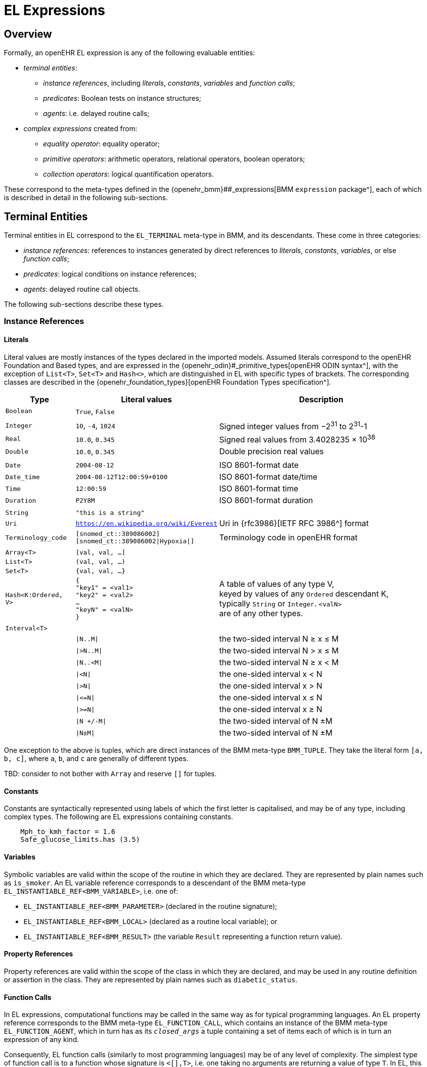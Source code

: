 = EL Expressions

== Overview

Formally, an openEHR EL expression is any of the following evaluable entities:

* _terminal entities_:
** _instance references_, including _literals_, _constants_, _variables_ and _function calls_;
** _predicates_: Boolean tests on instance structures;
** _agents_: i.e. delayed routine calls;
* _complex expressions_ created from:
** _equality operator_: equality operator;
** _primitive operators_: arithmetic operators, relational operators, boolean operators;
** _collection operators_: logical quantification operators.

These correspond to the meta-types defined in the {openehr_bmm}##_expressions[BMM `expression` package^], each of which is described in detail in the following sub-sections.

== Terminal Entities

Terminal entities in EL correspond to the `EL_TERMINAL` meta-type in BMM, and its descendants. These come in three categories: 

* _instance references_: references to instances generated by direct references to _literals_, _constants_, _variables_, or else _function calls_;
* _predicates_: logical conditions on instance references;
* _agents_: delayed routine call objects.

The following sub-sections describe these types.

=== Instance References

==== Literals

Literal values are mostly instances of the types declared in the imported models. Assumed literals correspond to the openEHR Foundation and Based types, and are expressed in the {openehr_odin}#_primitive_types[openEHR ODIN syntax^], with the exception of `List<T>`, `Set<T>` and `Hash<>`, which are distinguished in EL with specific types of brackets. The corresponding classes are described in the {openehr_foundation_types}[openEHR Foundation Types specification^].

[cols="1,2,3",options="header"]
|=================================================================
|Type                   |Literal values                         |Description

| `Boolean`             |`True`, `False`                        |
|                       |                                       |
| `Integer`             |`10`, `-4`, `1024`                     |Signed integer values from −2^31^ to 2^31^-1
| `Real`                |`10.0`, `0.345`                        |Signed real values from 3.4028235 × 10^38^
| `Double`              |`10.0`, `0.345`                        |Double precision real values
|                       |                                       |
| `Date`                |`2004-08-12`                           |ISO 8601-format date
| `Date_time`           |`2004-08-12T12:00:59+0100`             |ISO 8601-format date/time
| `Time`                |`12:00:59`                             |ISO 8601-format time
| `Duration`            |`P2Y8M`                                |ISO 8601-format duration
|                       |                                       |
| `String`              |`"this is a string"`                   |
| `Uri`                 |`https://en.wikipedia.org/wiki/Everest`|Uri in {rfc3986}[IETF RFC 3986^] format
| `Terminology_code`    |`[snomed_ct::389086002]` +
                         `[snomed_ct::389086002\|Hypoxia\|]`    |Terminology code in openEHR format
|                       |                                       |
| `Array<T>`            |`[val, val, ...]`                      |
| `List<T>`             |`(val, val, ...)`                      |
| `Set<T>`              |`{val, val, ...}`                      |
| `Hash<K:Ordered, V>`  |`{ +
                              "key1" = <val1> +
                              "key2" = <val2> +
                              ... +
                              "keyN" = <valN> +
                         }`                                     |A table of values of any type V, +
                                                                 keyed by values of any `Ordered` descendant K, +
                                                                 typically `String` or `Integer`. `<valN>` +
                                                                 are of any other types.
|                       |                                       |
| `Interval<T>`         |                                       |
|                       |`\|N..M\|`                             |the two-sided interval N ≥ x ≤ M
|                       |`\|>N..M\|`                            |the two-sided interval N > x ≤ M
|                       |`\|N..<M\|`                            |the two-sided interval N ≥ x < M
|                       |`\|<N\|`                               |the one-sided interval x < N
|                       |`\|>N\|`                               |the one-sided interval x > N
|                       |`\|\<=N\|`                             |the one-sided interval x ≤ N
|                       |`\|>=N\|`                              |the one-sided interval x ≥ N
|                       |`\|N +/-M\|`                           |the two-sided interval of N ±M
|                       |`\|N±M\|`                              |the two-sided interval of N ±M
|=================================================================

One exception to the above is tuples, which are direct instances of the BMM meta-type `BMM_TUPLE`. They take the literal form `[a, b, c]`, where `a`, `b`, and `c` are generally of different types.

[.tbd]
TBD: consider to not bother with `Array` and reserve `[]` for tuples.

==== Constants

Constants are syntactically represented using labels of which the first letter is capitalised, and may be of any type, including complex types. The following are EL expressions containing constants.

[source,typescript]
--------
    Mph_to_kmh_factor = 1.6
    Safe_glucose_limits.has (3.5)
--------

==== Variables

Symbolic variables are valid within the scope of the routine in which they are declared. They are represented by plain names such as `is_smoker`. An EL variable reference corresponds to a descendant of the BMM meta-type `EL_INSTANTIABLE_REF<BMM_VARIABLE>`, i.e. one of:

* `EL_INSTANTIABLE_REF<BMM_PARAMETER>` (declared in the routine signature);
* `EL_INSTANTIABLE_REF<BMM_LOCAL>` (declared as a routine local variable); or
* `EL_INSTANTIABLE_REF<BMM_RESULT>` (the variable `Result` representing a function return value).

==== Property References

Property references are valid within the scope of the class in which they are declared, and may be used in any routine definition or assertion in the class. They are represented by plain names such as `diabetic_status`. 

==== Function Calls

In EL expressions, computational functions may be called in the same way as for typical programming languages. An EL property reference corresponds to the BMM meta-type `EL_FUNCTION_CALL`, which contains an instance of the BMM meta-type `EL_FUNCTION_AGENT`, which in turn has as its `_closed_args_` a tuple containing a set of items each of which is in turn an expression of any kind.

Consequently, EL function calls (similarly to most programming languages) may be of any level of complexity. The simplest type of function call is to a function whose signature is `<[],T>`, i.e. one taking no arguments are returning a value of type `T`. In EL, this may be called with or without parentheses, e.g. `age` or `age()`.

The following example assumes a function `tnm_major_number (tnm_val: String): Integer` that extracts various elements of {wikipedia_tnm}[Tumour/Node/Metastasis ('TNM')^] cancer staging values, such as `'Tis'`, `'G3'` and so on, and shows two forms of call to this function.

[source,typescript]
----
    tnm_major_number (tnm_t)
    tnm_major_number ("Tis")
----

More complex function calls may include arguments of other function calls, agents, tuples, operator expressions and normal instance references.

To be evaluated, function calls must be mappable to class methods in external libraries that are available at expression evaluation time.

==== 'Built-in' Functions

Some commonly used functions such as `current_date()` or similar are often thought of as 'built-in' to a language environment. In the openEHR EL context, there are no built-in functions as such; useful utility functions must be supplied by classes or interfaces included as part of an imported model. In the openEHR environment, many utility calls are available in the {openehr_base_types}[openEHR Base Types^]. They will resolve correctly as long as this model is imported, which it normally will be as part of a larger model, such as the {openehr_rm}[openEHR RM^].

As a consequence, the total set of available utility functions for use in an EL expression is just what is available from the sum of all imported models. Assuming the openEHR Foundation and Base Types, the following kinds of functions are available for use in EL expressions:

[source,typescript]
----
    {Env}.current_date                                      // obtain today's date as a Iso8601_date
    
    blood_glucose_list: List<Real>
    {Statistical_evaluator}.max (blood_glucose_list)        // compute a maximum of Numerics

    {Locale}.language                                       // the primary language in the locale as a Coded_term
----

==== Container Item Access

Access to members of instances of a container type is achieved by operators that are aliases for functions defined on the relevant types, as follows.

[cols="1,3,3",options="header"]
|=================================================================
|Operator        |Function   	                              |Meaning
                               
|`[i]`            |`Array<T>.item(i: Integer): T`              |i-th element of an array; 1-based
|`[i]`            |`List<T>.item(i: Integer): T`               |i-th element of a list; 1-based
|`[k]`            |`Hash<K,V>.item(i: Integer): V`             |element at key k of a hash

|=================================================================

Container element access may be used on any expression whose effective type is a container, including function calls.

==== Self Reference

As with many programming languages, a pre-defined reference to the current object is available via the plain name `self`. Unlike some languages, 'self' is not needed as a qualifier for properties or functions, and is generally only used as an argument in function calls.

=== Predicates

EL predicates are special meta-operators that are used to state tests on runtime object structures (in a similar way to Xpath).

==== attached() Predicate

The `attached()` predicate is the EL equivalent of the expressions such as `someVar == null` (C, C++, C#, Java), `some_var is None` (Python) and similar. In EL, a reference is understood as being _attached_ (or not) to a value. Attached status is therefore tested using `attached(ref)`, and may be applied to any target of a {openehr_bmm}#_expressions[BMM `EL_INSTANCE_REF`^], which includes references to variables, properties, constants, functions and tuples.

`Attached()` returns a Boolean value, and thus may be negated, to form expressions such as:

[source,typescript]
----
    not attached (test_result) or else test_result.data.events[1].data.value > 6.5
----

=== Agents

Delayed routine calls for both functions and procedures may occur as terminals in an EL expression. The evaluation type (`_eval_type_`) of an agent is its `_signature_`. Syntactically, these take various forms. An agent can be created using a function or procedure visible in the current scope, using the keyword `agent`. The arguments list may range from empty to full. For a completely empty list, the routine name on its own may be used.

[source,typescript]
----
    // define a naive obstetric risk function
    obstetric_risk (age: Duration[1]; previous_pregnancies: Integer[1]): Coded_term[1] 
    
    agent obstetric_risk                // generate an agent with signature <[Duration, Integer], Coded_term>
----

For a partial argument list, `?` symbols are used for the non-filled arguments. This generates an agent whose signature corresponds to the remaining open arguments. In the following example, an agent of the signature `<[Integer], Coded_term>` is generated, which, since the age of 38 years is supplied, may be thought of as a new function called `obstetric_risk_38_years()`.

[source,typescript]
----
    agent obstetric_risk ('P38Y', ?)    // generate an agent with signature <[Integer], Coded_term>
----

Theoretically, an agent could be created with all arguments supplied, without the intention of immediate execution, e.g. `agent obstetric_risk ('P38Y', 2)`, which would generate an agent of signature `<[],Coded_term>`. This could be later executed by simply using the receiver variable or parameter reference in the normal way, in a later expression.

Agents for procedure calls can be created in the same way as described above. In each case, the evaluation type is a signature of the form `<[args]>`, i.e. having no return type.

=== Qualified Referencing

Any terminal entity may appear as itself (in the relevant syntactic form described below) or in a form qualified by an instance reference, using standard 'dot' referencing. The qualifier provides the reference context, and is represented by the `EL_TERMINAL` property `_context_`. Multiple qualifiers may be used in a single reference, as long as class feature visibility is satisfied, allowing such things as the following:

[source,typescript]
----
    person1.name
    employees.first().name.first_name
    blood_pressure.history.events(3).data.data.systolic
    
    agent obstetric_risks.basic_risk
----

== Complex Expressions

Complex expressions in EL consist of non-atomic value-returning expressions, in a typed, operator-based syntax common to many programming languages and logics. In EL, the syntactic use of operators is understood as a shorthand for specific functions assumed to be available on types inferred from the context of the operator use. An EL implementation would therefore map such operators to the appropriate methods in a class library.

=== Equality Operator

The equality operator `=` in EL is understood as the function `_equal_()` defined on the openEHR Foundation type `Any`, of which every other class is a descendant. For all primitive value types (types for which use in expressions directly generates values rather than instance references), the semantics are value comparison, while for all other types, the semantics are reference comparison. For non-openEHR models, `=` will normally map to a similarly-named method, e.g. `_equals_()`.

To obtain value comparison for non-value types, the function `Any._is_equal_()`, which may be redefined in any sub-type, is used.

=== Primitive Operators

Primitive operators in EL are the infix or prefix syntax form of various functions available on primitive types. For example, the operator `-` (minus) is defined on the class `Numeric` (an inheritance ancestor of the classes `Integer`, `Real` etc) as the following:

[source,typescript]
----
    // in Numeric
    subtract (other: Numeric): Numeric
        alias infix '-'
    
    // redefined in Integer as
    subtract (other: Integer): Integer
----

This means that where the expression `100 - 5` is encountered in EL, what is really invoked is `Integer._subtract_()`, specifically `100._subtract_(5)`.

For convenience, the operators for the `Numeric` and `Boolean` types from the {openehr_foundation_types}[openEHR Foundation Types^] are reproduced below.

[cols="1,1,3",options="header"]
|=================================================================
|Function                   |Operators     |Meaning
                               
3+^h|Arithmetic Operators - Numeric operands and result; descending precendence order

|`exponent()`               |`^`           |Exponentiation
|`multiply()`               |`*`           |Multiplication
|`divide()`                 |`/`           |Division
|`modulus()`                |`%`           |Modulo (whole number) division
|`add()`                    |`+`           |Addition
|`subtract()`               |`-`           |Subtraction

3+^h|Relational Operators - Numeric, Date/time operands and Boolean result; equal precedence

|`equal()`                  |`=`           |Value equality
|`not_equal()`              |`!=`, `≠`     |Inequality relation
|`less_than()`              |`<`           |Less than relation
|`less_than_or_equal()`     |`\<=`, `≤`    |Less than or equal relation
|`greater_than()`           |`>`           |Greater than relation
|`greater_than_or_equal()`  |`>=`, `≥`     |Greater than or equal relation

3+^h|Logical Operators - Boolean operands and result; descending precendence order

|`not()`                    |`not`, `~`    |Negation, "not p"
|`conjunction()`            |`and`, `∧`   |Logical conjunction, "p and q"
|`disjunction()`            |`or`, `∨`    |Logical disjunction, "p or q"
|`exclusive_disjunction()`  |`xor`, `⊻`    |Exclusive or, "only one of p or q"
|`implication()`            |`implies`, `⇒`|Material implication, "p implies q", or "if p then q"

|=================================================================

In addition, some operators are defined on the other primitive types, including the following on the `time` types.

[cols="1,4,2",options="header"]
|=================================================================
|Operator        |Function   	                                                       |Meaning
                               
3+^h|String Operators

|`+`             |`String.append(other: String): String`                               |String concatenation, appending

3+^h|Date/time arithmetic operators

|`+`             |`Iso8601_date.add(d: Iso8601_duration): Iso8601_date`                 |Add a duration to a date
|`+`             |`Iso8601_time.add(d: Iso8601_duration): Iso8601_time`                 |Add a duration to a time
|`+`             |`Iso8601_date_time.add(d: Iso8601_duration): Iso8601_date_time`       |Add a duration to a date/time

|`-`             |`Iso8601_date.subtract(d: Iso8601_duration): Iso8601_date`            |Subtract a duration from a date
|`-`             |`Iso8601_time.subtract(d: Iso8601_duration): Iso8601_time`            |Subtract a duration from a time
|`-`             |`Iso8601_date_time.subtract(d: Iso8601_duration): Iso8601_date_time`  |Subtract a duration from a date/time

|`-`             |`Iso8601_date.diff(d: Date): Iso8601_duration`                        |Difference of two dates
|`-`             |`Iso8601_time.diff(d: Time): Iso8601_duration`                        |Difference of two times
|`-`             |`Iso8601_date_time.diff(d: Date_time): Iso8601_duration`              |Difference of two date/times

3+^h|Duration arithmetic operators

|`+`             |`Iso8601_duration.add(d: Iso8601_duration): Iso8601_duration`         |Add a duration to a duration
|`-`             |`Iso8601_duration.subtract(d: Iso8601_duration):Iso8601_duration`     |Subtract a duration from a duration

|=================================================================

Operator semantics that require further explanation are described below.

==== Logical Negation

All Boolean operators take Boolean operands and generate a Boolean result. The `not` operator can be applied as a prefix operator to all operators returning a Boolean result as well as a parenthesised Boolean expression.

==== Precedence and Parentheses

The precedence of operators follows the order shown in the operator tables above. To change precedence, parentheses can be used in the fashion typical of most programming languages, as shown below.

[source,typescript]
--------
    systolic_bp > 140 and (is_smoker or is_hypertensive)
--------

=== Matches Operator

[.tbd]
TBD: describe

[cols="1,1,3",options="header"]
|=================================================================
|Function               |Operators     |Meaning
                               
3+^h|Constraint Operators - Boolean result

|matches         		|`∈`  		  |Set membership, as per {openehr_am_adl2}[openEHR ADL]

|=================================================================

=== Collection Operators

The two standard quantification operators from predicate logic `there exists` (∃ operator) and `for all` (∀ operator) are defined in EL for the container types found in the {openehr_foundation_types}[openEHR Foundation Types^].

The textual syntax of `there exists` is as follows:

----
    there_exists v in container_var | <Boolean expression mentioning v> 
----

Here, the `|` symbol is usually read in English as 'such that'. The above may also be expressed in EL as its functional equivalent:

The symbolic equivalent may also be used.

----
    ∃ v : container_var | <Boolean expression mentioning v>
----

[source,typescript]
----
    list_of_reals: List<Real>
    
    // an expression that will return true if list_of_reals
    // contains a value greater than 140.0
    list_of_reals.there_exists (
        agent (v: Real): Boolean {
            v > 140.0
        }
    )
----

The `for_all` operator has similar textual syntax:

----
    for_all v in container_var | <Boolean expression mentioning v>
----

Here, the `|` symbol is normally read in English as as 'it holds that' The above may also be expressed in EL as its functional equivalent:

The symbolic equivalent may also be used.

----
    ∀ v : container_var | <Boolean expression mentioning v>
----

[source,typescript]
----
    list_of_reals: List<Real>
    
    // an expression that will return true if list_of_reals
    // consists of values all greater than 140.0
    list_of_reals.for_all (
        agent (v: Real): Boolean {
            v > 140.0
        }
    )
----
